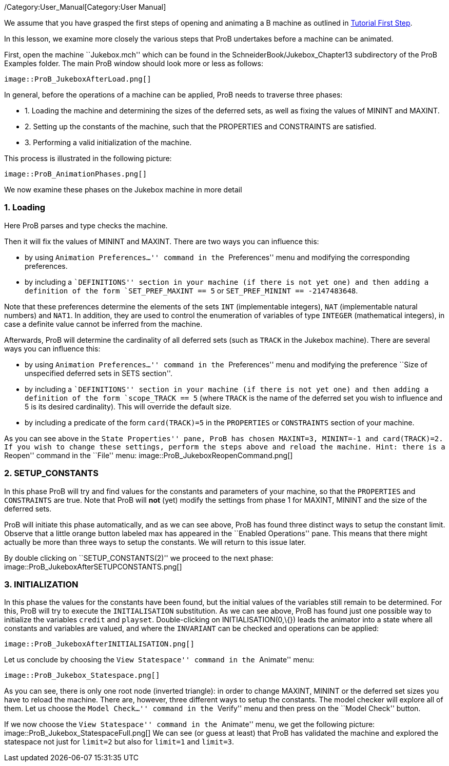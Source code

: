 ifndef::imagesdir[:imagesdir: ../../asciidoc/images/]
/Category:User_Manual[Category:User Manual]

We assume that you have grasped the first steps of opening and animating
a B machine as outlined in link:/Tutorial_First_Step[Tutorial First
Step].

In this lesson, we examine more closely the various steps that ProB
undertakes before a machine can be animated.

First, open the machine ``Jukebox.mch'' which can be found in the
SchneiderBook/Jukebox_Chapter13 subdirectory of the ProB Examples
folder. The main ProB window should look more or less as follows:

 image::ProB_JukeboxAfterLoad.png[]

In general, before the operations of a machine can be applied, ProB
needs to traverse three phases:

* 1. Loading the machine and determining the sizes of the deferred sets,
as well as fixing the values of MININT and MAXINT.
* 2. Setting up the constants of the machine, such that the PROPERTIES
and CONSTRAINTS are satisfied.
* 3. Performing a valid initialization of the machine.

This process is illustrated in the following picture:

 image::ProB_AnimationPhases.png[]

We now examine these phases on the Jukebox machine in more detail

[[loading]]
1. Loading
~~~~~~~~~~

Here ProB parses and type checks the machine.

Then it will fix the values of MININT and MAXINT. There are two ways you
can influence this:

* by using ``Animation Preferences...'' command in the ``Preferences''
menu and modifying the corresponding preferences.
* by including a ``DEFINITIONS'' section in your machine (if there is
not yet one) and then adding a definition of the form
`SET_PREF_MAXINT == 5` or `SET_PREF_MININT == -2147483648`.

Note that these preferences determine the elements of the sets `INT`
(implementable integers), `NAT` (implementable natural numbers) and
`NAT1`. In addition, they are used to control the enumeration of
variables of type `INTEGER` (mathematical integers), in case a definite
value cannot be inferred from the machine.

Afterwards, ProB will determine the cardinality of all deferred sets
(such as `TRACK` in the Jukebox machine). There are several ways you can
influence this:

* by using ``Animation Preferences...'' command in the ``Preferences''
menu and modifying the preference ``Size of unspecified deferred sets in
SETS section''.
* by including a ``DEFINITIONS'' section in your machine (if there is
not yet one) and then adding a definition of the form `scope_TRACK == 5`
(where `TRACK` is the name of the deferred set you wish to influence and
5 is its desired cardinality). This will override the default size.
* by including a predicate of the form `card(TRACK)=5` in the
`PROPERTIES` or `CONSTRAINTS` section of your machine.

As you can see above in the ``State Properties'' pane, ProB has chosen
MAXINT=3, MININT=-1 and card(TRACK)=2. If you wish to change these
settings, perform the steps above and reload the machine. Hint: there is
a ``Reopen'' command in the ``File'' menu:
 image::ProB_JukeboxReopenCommand.png[]

[[setup_constants]]
2. SETUP_CONSTANTS
~~~~~~~~~~~~~~~~~~

In this phase ProB will try and find values for the constants and
parameters of your machine, so that the `PROPERTIES` and `CONSTRAINTS`
are true. Note that ProB will *not* (yet) modify the settings from phase
1 for MAXINT, MININT and the size of the deferred sets.

ProB will initiate this phase automatically, and as we can see above,
ProB has found three distinct ways to setup the constant limit. Observe
that a little orange button labeled max has appeared in the ``Enabled
Operations'' pane. This means that there might actually be more than
three ways to setup the constants. We will return to this issue later.

By double clicking on ``SETUP_CONSTANTS(2)'' we proceed to the next
phase:  image::ProB_JukeboxAfterSETUPCONSTANTS.png[]

[[initialization]]
3. INITIALIZATION
~~~~~~~~~~~~~~~~~

In this phase the values for the constants have been found, but the
initial values of the variables still remain to be determined. For this,
ProB will try to execute the `INITIALISATION` substitution. As we can
see above, ProB has found just one possible way to initialize the
variables `credit` and `playset`. Double-clicking on
INITIALISATION(0,\{}) leads the animator into a state where all
constants and variables are valued, and where the `INVARIANT` can be
checked and operations can be applied:

 image::ProB_JukeboxAfterINITIALISATION.png[]

Let us conclude by choosing the ``View Statespace'' command in the
``Animate'' menu:

 image::ProB_Jukebox_Statespace.png[]

As you can see, there is only one root node (inverted triangle): in
order to change MAXINT, MININT or the deferred set sizes you have to
reload the machine. There are, however, three different ways to setup
the constants. The model checker will explore all of them. Let us choose
the ``Model Check...'' command in the ``Verify'' menu and then press on
the ``Model Check'' button.

If we now choose the ``View Statespace'' command in the ``Animate''
menu, we get the following picture:
 image::ProB_Jukebox_StatespaceFull.png[] We can see (or guess at
least) that ProB has validated the machine and explored the statespace
not just for `limit=2` but also for `limit=1` and `limit=3`.

